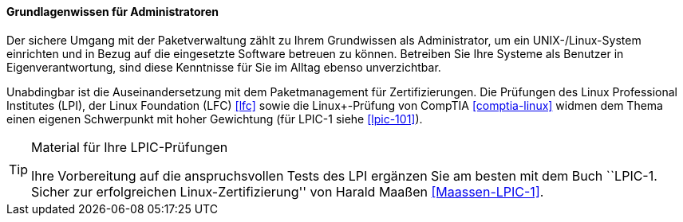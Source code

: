 // Datei: ./kann-denn-paketmanagement-spass-machen/zum-buch/grundlagenwissen-fuer-administratoren.adoc

// Baustelle: Fertig
// Axel: Fertig

==== Grundlagenwissen für Administratoren ====

// Stichworte für den Index
(((Werkzeuge,Grundwissen)))
Der sichere Umgang mit der Paketverwaltung zählt zu Ihrem Grundwissen
als Administrator, um ein UNIX-/Linux-System einrichten und in Bezug auf
die eingesetzte Software betreuen zu können. Betreiben Sie Ihre Systeme
als Benutzer in Eigenverantwortung, sind diese Kenntnisse für Sie im
Alltag ebenso unverzichtbar.

// Schlagworte für den Index
(((LPI,Grundwissen)))
(((LPI,Material)))
(((LPI,Vorbereitung)))
(((LPI,Zertifizierung)))
Unabdingbar ist die Auseinandersetzung mit dem Paketmanagement für
Zertifizierungen. Die Prüfungen des Linux Professional Institutes (LPI), 
der Linux Foundation (LFC) <<lfc>> sowie die Linux+-Prüfung von CompTIA 
<<comptia-linux>> widmen dem Thema einen eigenen Schwerpunkt mit hoher 
Gewichtung (für LPIC-1 siehe <<lpic-101>>).

[TIP]
.Material für Ihre LPIC-Prüfungen
======
Ihre Vorbereitung auf die anspruchsvollen Tests des LPI ergänzen Sie
am besten mit dem Buch ``LPIC-1. Sicher zur erfolgreichen 
Linux-Zertifizierung'' von Harald Maaßen <<Maassen-LPIC-1>>.
======

// Datei (Ende): ./kann-denn-paketmanagement-spass-machen/zum-buch/grundlagenwissen-fuer-administratoren.adoc
